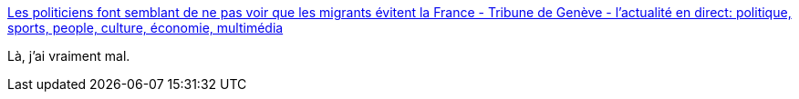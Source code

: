 :jbake-type: post
:jbake-status: published
:jbake-title: Les politiciens font semblant de ne pas voir que les migrants évitent la France - Tribune de Genève - l'actualité en direct: politique, sports, people, culture, économie, multimédia
:jbake-tags: politique,immigration,europe,_mois_sept.,_année_2015
:jbake-date: 2015-09-19
:jbake-depth: ../
:jbake-uri: shaarli/1442665847000.adoc
:jbake-source: https://nicolas-delsaux.hd.free.fr/Shaarli?searchterm=http%3A%2F%2Fmobile2.tdg.ch%2Farticles%2F17736448&searchtags=politique+immigration+europe+_mois_sept.+_ann%C3%A9e_2015
:jbake-style: shaarli

http://mobile2.tdg.ch/articles/17736448[Les politiciens font semblant de ne pas voir que les migrants évitent la France - Tribune de Genève - l'actualité en direct: politique, sports, people, culture, économie, multimédia]

Là, j'ai vraiment mal.
